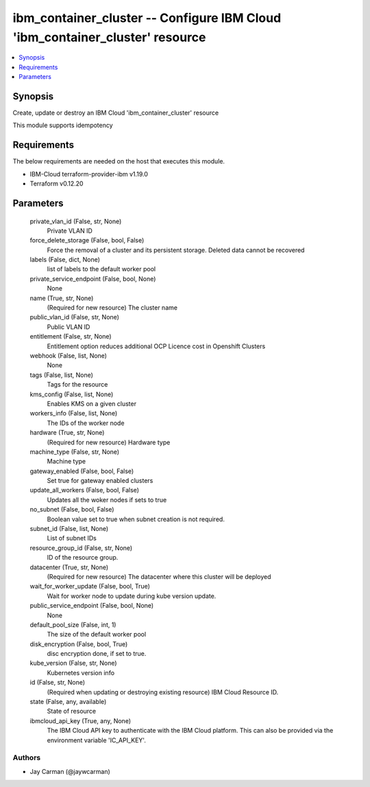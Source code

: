 
ibm_container_cluster -- Configure IBM Cloud 'ibm_container_cluster' resource
=============================================================================

.. contents::
   :local:
   :depth: 1


Synopsis
--------

Create, update or destroy an IBM Cloud 'ibm_container_cluster' resource

This module supports idempotency



Requirements
------------
The below requirements are needed on the host that executes this module.

- IBM-Cloud terraform-provider-ibm v1.19.0
- Terraform v0.12.20



Parameters
----------

  private_vlan_id (False, str, None)
    Private VLAN ID


  force_delete_storage (False, bool, False)
    Force the removal of a cluster and its persistent storage. Deleted data cannot be recovered


  labels (False, dict, None)
    list of labels to the default worker pool


  private_service_endpoint (False, bool, None)
    None


  name (True, str, None)
    (Required for new resource) The cluster name


  public_vlan_id (False, str, None)
    Public VLAN ID


  entitlement (False, str, None)
    Entitlement option reduces additional OCP Licence cost in Openshift Clusters


  webhook (False, list, None)
    None


  tags (False, list, None)
    Tags for the resource


  kms_config (False, list, None)
    Enables KMS on a given cluster


  workers_info (False, list, None)
    The IDs of the worker node


  hardware (True, str, None)
    (Required for new resource) Hardware type


  machine_type (False, str, None)
    Machine type


  gateway_enabled (False, bool, False)
    Set true for gateway enabled clusters


  update_all_workers (False, bool, False)
    Updates all the woker nodes if sets to true


  no_subnet (False, bool, False)
    Boolean value set to true when subnet creation is not required.


  subnet_id (False, list, None)
    List of subnet IDs


  resource_group_id (False, str, None)
    ID of the resource group.


  datacenter (True, str, None)
    (Required for new resource) The datacenter where this cluster will be deployed


  wait_for_worker_update (False, bool, True)
    Wait for worker node to update during kube version update.


  public_service_endpoint (False, bool, None)
    None


  default_pool_size (False, int, 1)
    The size of the default worker pool


  disk_encryption (False, bool, True)
    disc encryption done, if set to true.


  kube_version (False, str, None)
    Kubernetes version info


  id (False, str, None)
    (Required when updating or destroying existing resource) IBM Cloud Resource ID.


  state (False, any, available)
    State of resource


  ibmcloud_api_key (True, any, None)
    The IBM Cloud API key to authenticate with the IBM Cloud platform. This can also be provided via the environment variable 'IC_API_KEY'.













Authors
~~~~~~~

- Jay Carman (@jaywcarman)

